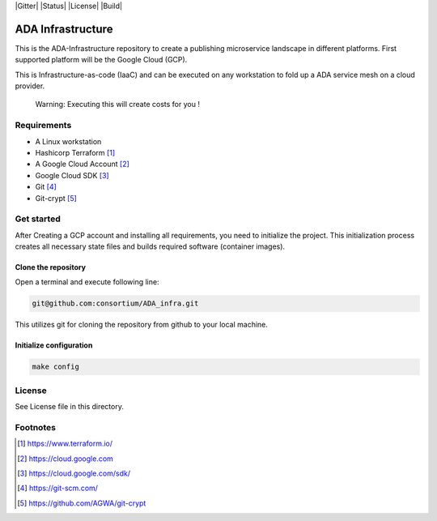 |Gitter| |Status| |License| |Build| 

ADA Infrastructure
==================

This is the ADA-Infrastructure repository to create a publishing microservice landscape in different platforms. First supported platform will be the Google Cloud (GCP).

This is Infrastructure-as-code (IaaC) and can be executed on any workstation to fold up a ADA service mesh on a cloud provider.

    Warning: Executing this will create costs for you !

Requirements
------------

- A Linux workstation
- Hashicorp Terraform [1]_
- A Google Cloud Account [2]_
- Google Cloud SDK [3]_
- Git [4]_
- Git-crypt [5]_


Get started
-----------

After Creating a GCP account and installing all requirements, you need to initialize the project. This initialization process creates all necessary state files and builds required software (container images).

Clone the repository
''''''''''''''''''''

Open a terminal and execute following line:

.. code-block:: shell

    git@github.com:consortium/ADA_infra.git

This utilizes git for cloning the repository from github to your local machine.


Initialize configuration
''''''''''''''''''''''''

.. code-block:: shell

    make config

License
-------

See License file in this directory.

Footnotes
---------

.. [1] https://www.terraform.io/
.. [2] https://cloud.google.com
.. [3] https://cloud.google.com/sdk/
.. [4] https://git-scm.com/
.. [5] https://github.com/AGWA/git-crypt

